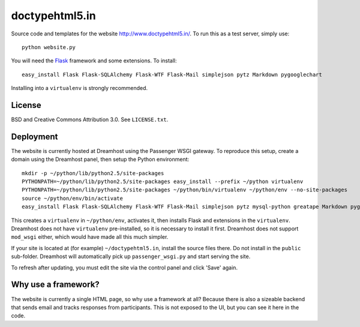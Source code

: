 doctypehtml5.in
===============

Source code and templates for the website http://www.doctypehtml5.in/. To run this as a test server, simply use::

   python website.py

You will need the `Flask <http://flask.pocoo.org/>`__ framework and some
extensions. To install::

   easy_install Flask Flask-SQLAlchemy Flask-WTF Flask-Mail simplejson pytz Markdown pygooglechart

Installing into a ``virtualenv`` is strongly recommended.

License
-------

BSD and Creative Commons Attribution 3.0. See ``LICENSE.txt``.

Deployment
----------

The website is currently hosted at Dreamhost using the Passenger WSGI gateway.
To reproduce this setup, create a domain using the Dreamhost panel, then
setup the Python environment::

   mkdir -p ~/python/lib/python2.5/site-packages
   PYTHONPATH=~/python/lib/python2.5/site-packages easy_install --prefix ~/python virtualenv
   PYTHONPATH=~/python/lib/python2.5/site-packages ~/python/bin/virtualenv ~/python/env --no-site-packages
   source ~/python/env/bin/activate
   easy_install Flask Flask-SQLAlchemy Flask-WTF Flask-Mail simplejson pytz mysql-python greatape Markdown pygooglechart

This creates a ``virtualenv`` in ``~/python/env``, activates it, then installs
Flask and extensions in the ``virtualenv``. Dreamhost does not have
``virtualenv`` pre-installed, so it is necessary to install it first.
Dreamhost does not support ``mod_wsgi`` either, which would have made all this
much simpler.

If your site is located at (for example) ``~/doctypehtml5.in``, install the
source files there. Do not install in the ``public`` sub-folder. Dreamhost will
automatically pick up ``passenger_wsgi.py`` and start serving the site.

To refresh after updating, you must edit the site via the control panel and
click 'Save' again.

Why use a framework?
--------------------

The website is currently a single HTML page, so why use a framework at all?
Because there is also a sizeable backend that sends email and tracks responses
from participants. This is not exposed to the UI, but you can see it here in
the code.
